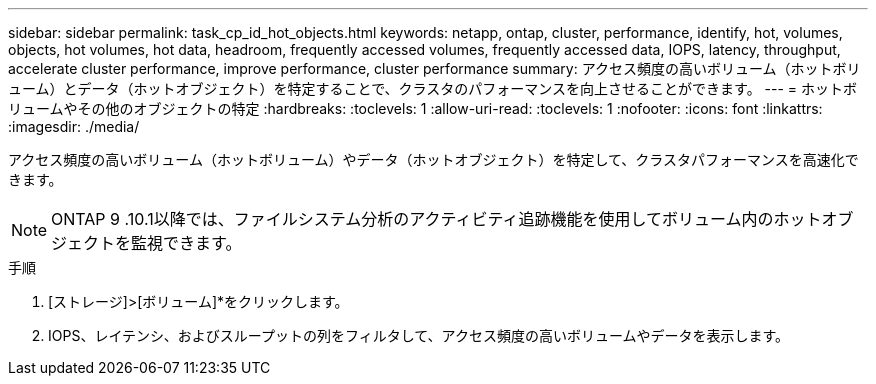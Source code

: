 ---
sidebar: sidebar 
permalink: task_cp_id_hot_objects.html 
keywords: netapp, ontap, cluster, performance, identify, hot, volumes, objects, hot volumes, hot data, headroom, frequently accessed volumes, frequently accessed data, IOPS, latency, throughput, accelerate cluster performance, improve performance, cluster performance 
summary: アクセス頻度の高いボリューム（ホットボリューム）とデータ（ホットオブジェクト）を特定することで、クラスタのパフォーマンスを向上させることができます。 
---
= ホットボリュームやその他のオブジェクトの特定
:hardbreaks:
:toclevels: 1
:allow-uri-read: 
:toclevels: 1
:nofooter: 
:icons: font
:linkattrs: 
:imagesdir: ./media/


[role="lead"]
アクセス頻度の高いボリューム（ホットボリューム）やデータ（ホットオブジェクト）を特定して、クラスタパフォーマンスを高速化できます。


NOTE: ONTAP 9 .10.1以降では、ファイルシステム分析のアクティビティ追跡機能を使用してボリューム内のホットオブジェクトを監視できます。

.手順
. [ストレージ]>[ボリューム]*をクリックします。
. IOPS、レイテンシ、およびスループットの列をフィルタして、アクセス頻度の高いボリュームやデータを表示します。

